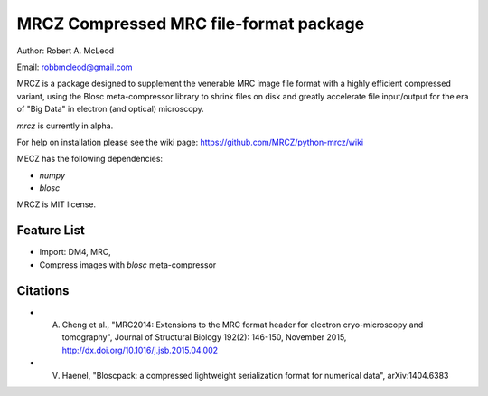 =====
MRCZ Compressed MRC file-format package
=====

Author: Robert A. McLeod

Email: robbmcleod@gmail.com

MRCZ is a package designed to supplement the venerable MRC image file format with a highly efficient compressed variant, using the Blosc meta-compressor library 
to shrink files on disk and greatly accelerate file input/output for the era of "Big Data" in electron (and optical) microscopy.

`mrcz` is currently in alpha. 

For help on installation please see the wiki page: https://github.com/MRCZ/python-mrcz/wiki

MECZ has the following dependencies:

* `numpy`
* `blosc`

MRCZ is MIT license.

Feature List
-----

* Import: DM4, MRC,
* Compress images with `blosc` meta-compressor


Citations
-----

* A. Cheng et al., "MRC2014: Extensions to the MRC format header for electron cryo-microscopy and tomography", Journal of Structural Biology 192(2): 146-150, November 2015, http://dx.doi.org/10.1016/j.jsb.2015.04.002
* V. Haenel, "Bloscpack: a compressed lightweight serialization format for numerical data", arXiv:1404.6383



